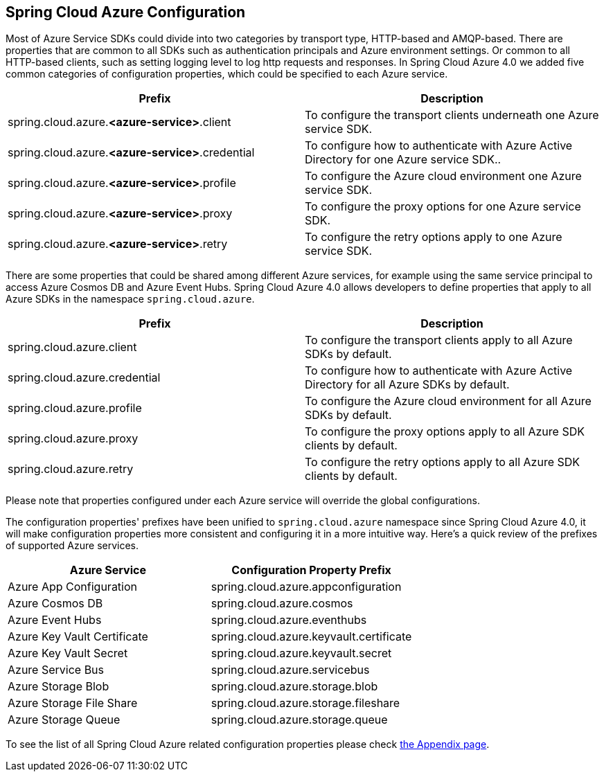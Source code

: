 == Spring Cloud Azure Configuration

Most of Azure Service SDKs could divide into two categories by transport type, HTTP-based and AMQP-based. There are properties that are common to all SDKs such as authentication principals and Azure environment settings. Or common to all HTTP-based clients, such as setting logging level to log http requests and responses. In Spring Cloud Azure 4.0 we added five common categories of configuration properties, which could be specified to each Azure service.

|===
|Prefix |Description 

|spring.cloud.azure.*&lt;azure-service&gt;*.client |To configure the transport clients underneath one Azure service SDK. 
|spring.cloud.azure.*&lt;azure-service&gt;*.credential |To configure how to authenticate with Azure Active Directory for one Azure service SDK.. 
|spring.cloud.azure.*&lt;azure-service&gt;*.profile |To configure the Azure cloud environment one Azure service SDK. 
|spring.cloud.azure.*&lt;azure-service&gt;*.proxy |To configure the proxy options for one Azure service SDK. 
|spring.cloud.azure.*&lt;azure-service&gt;*.retry |To configure the retry options apply to one Azure service SDK. 
|===

There are some properties that could be shared among different Azure services, for example using the same service principal to access Azure Cosmos DB and Azure Event Hubs. Spring Cloud Azure 4.0 allows developers to define properties that apply to all Azure SDKs in the namespace `spring.cloud.azure`.

|===
|Prefix |Description 

|spring.cloud.azure.client |To configure the transport clients apply to all Azure SDKs by default. 
|spring.cloud.azure.credential |To configure how to authenticate with Azure Active Directory for all Azure SDKs by default. 
|spring.cloud.azure.profile |To configure the Azure cloud environment for all Azure SDKs by default. 
|spring.cloud.azure.proxy |To configure the proxy options apply to all Azure SDK clients by default. 
|spring.cloud.azure.retry |To configure the retry options apply to all Azure SDK clients by default. 
|===

Please note that properties configured under each Azure service will override the global configurations.

The configuration properties' prefixes have been unified to `spring.cloud.azure` namespace since Spring Cloud Azure 4.0, it will make configuration properties more consistent and configuring it in a more intuitive way. Here's a quick review of the prefixes of supported Azure services.

|===
|Azure Service |Configuration Property Prefix 

|Azure App Configuration |spring.cloud.azure.appconfiguration 
|Azure Cosmos DB |spring.cloud.azure.cosmos 
|Azure Event Hubs |spring.cloud.azure.eventhubs 
|Azure Key Vault Certificate |spring.cloud.azure.keyvault.certificate 
|Azure Key Vault Secret |spring.cloud.azure.keyvault.secret 
|Azure Service Bus |spring.cloud.azure.servicebus 
|Azure Storage Blob |spring.cloud.azure.storage.blob 
|Azure Storage File Share |spring.cloud.azure.storage.fileshare 
|Azure Storage Queue |spring.cloud.azure.storage.queue 
|===


To see the list of all Spring Cloud Azure related configuration properties please check link:appendix.html[the Appendix page].